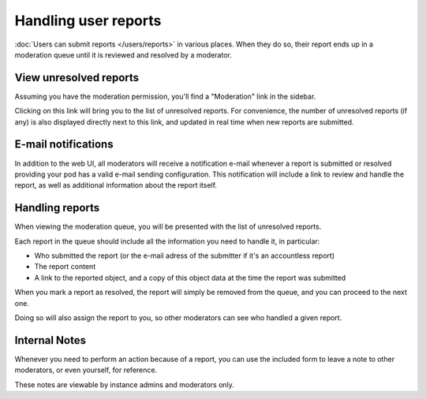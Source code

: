 Handling user reports
=====================

:doc:`Users can submit reports </users/reports>` in various places. When they do so,
their report ends up in a moderation queue until it is reviewed and resolved by a moderator.

View unresolved reports
-----------------------

Assuming you have the moderation permission, you'll find a "Moderation" link in the sidebar.

Clicking on this link will bring you to the list of unresolved reports. For convenience,
the number of unresolved reports (if any) is also displayed directly next to this link, and updated in real time
when new reports are submitted.

E-mail notifications
-------------------

In addition to the web UI, all moderators will receive a notification e-mail whenever a report is 
submitted or resolved providing your pod has a valid e-mail sending configuration. 
This notification will include a link to review and handle the report, as well as additional 
information about the report itself.

Handling reports
----------------

When viewing the moderation queue, you will be presented with the list of unresolved reports.

Each report in the queue should include all the information you need to handle it, in particular:

- Who submitted the report (or the e-mail adress of the submitter if it's an accountless report)
- The report content
- A link to the reported object, and a copy of this object data at the time the report was submitted

When you mark a report as resolved, the report will simply be removed from the queue, and you can proceed to the next one.

Doing so will also assign the report to you, so other moderators can see who handled a given report.

Internal Notes
--------------

Whenever you need to perform an action because of a report, you can use the included form to leave a note to other moderators, or even yourself, for reference.

These notes are viewable by instance admins and moderators only.
